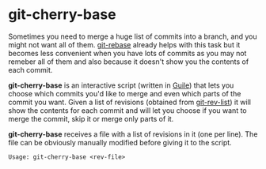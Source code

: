 # -*- org -*-

* git-cherry-base

Sometimes you need to merge a huge list of commits into a branch, and
you might not want all of them. [[http://www.kernel.org/pub/software/scm/git/docs/git-rebase.html][git-rebase]] already helps with this task
but it becomes less convenient when you have lots of commits as you may
not remeber all of them and also because it doesn't show you the
contents of each commit.

*git-cherry-base* is an interactive script (written in [[http://www.gnu.org/software/guile/][Guile]]) that lets
you choose which commits you'd like to merge and even which parts of the
commit you want. Given a list of revisions (obtained from [[http://www.kernel.org/pub/software/scm/git/docs/git-rev-list.html][git-rev-list]])
it will show the contents for each commit and will let you choose if you
want to merge the commit, skip it or merge only parts of it.

*git-cherry-base* receives a file with a list of revisions in it (one per
line). The file can be obviously manually modified before giving it to
the script.

    : Usage: git-cherry-base <rev-file>
